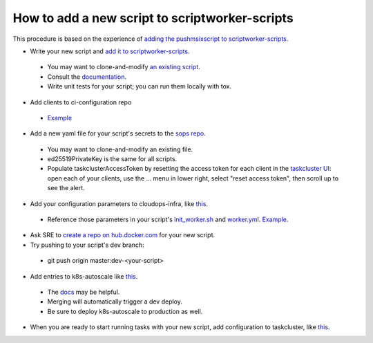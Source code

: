 How to add a new script to scriptworker-scripts
===============================================

This procedure is based on the experience of `adding the pushmsixscript to scriptworker-scripts. <https://bugzilla.mozilla.org/show_bug.cgi?id=1745203>`__

* Write your new script and `add it to scriptworker-scripts <https://github.com/mozilla-releng/scriptworker-scripts/>`__.

 - You may want to clone-and-modify `an existing script <https://github.com/mozilla-releng/scriptworker-scripts/tree/master/pushmsixscript>`__.
 - Consult the `documentation <https://scriptworker-scripts.readthedocs.io>`__.
 - Write unit tests for your script; you can run them locally with tox.

* Add clients to ci-configuration repo

 - `Example <https://hg.mozilla.org/ci/ci-configuration/rev/6870d0055a1d49e8d876010416b02e05b304b804>`__

* Add a new yaml file for your script's secrets to the `sops repo <https://source.developers.google.com/p/moz-fx-relengworker-prod-a67d/r/secrets-sops-relengworker>`__.

 - You may want to clone-and-modify an existing file.
 - ed25519PrivateKey is the same for all scripts.
 - Populate taskclusterAccessToken by resetting the access token for each client in the `taskcluster UI <https://firefox-ci-tc.services.mozilla.com/auth/clients>`__: open each of your clients, use the ... menu in lower right, select "reset access token", then scroll up to see the alert.

* Add your configuration parameters to cloudops-infra, like `this <https://github.com/mozilla-services/cloudops-infra/pull/3652>`__.

 - Reference those parameters in your script's `init_worker.sh <https://github.com/mozilla-releng/scriptworker-scripts/blob/master/pushmsixscript/docker.d/init_worker.sh>`__ and `worker.yml <https://github.com/mozilla-releng/scriptworker-scripts/blob/master/pushmsixscript/docker.d/worker.yml>`__. `Example <https://github.com/mozilla-releng/scriptworker-scripts/pull/451>`__.

* Ask SRE to `create a repo on hub.docker.com <https://bugzilla.mozilla.org/show_bug.cgi?id=1745203#c7>`__ for your new script.

* Try pushing to your script's dev branch:

 - git push origin master:dev-<your-script>

* Add entries to k8s-autoscale like `this <https://github.com/mozilla-releng/k8s-autoscale/pull/123>`__.

 - The `docs <https://scriptworker-scripts.readthedocs.io/en/latest/scriptworkers-autoscaling.html>`__ may be helpful.
 - Merging will automatically trigger a dev deploy.
 - Be sure to deploy k8s-autoscale to production as well.

* When you are ready to start running tasks with your new script, add configuration to taskcluster, like `this <https://hg.mozilla.org/mozilla-central/rev/b236557131cd>`__.

